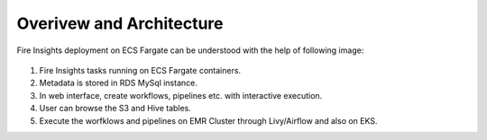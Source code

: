 Overivew and Architecture
=========================

Fire Insights deployment on ECS Fargate can be understood with the help of following image:


.. figure:: ../../../_assets/aws/ecs-fargate-sparkflows-deployment/Sparklfows_ECS_Fargate.png
   :alt: aws
   :width: 60%
   




1. Fire Insights tasks running on ECS Fargate containers.
2. Metadata is stored in RDS MySql instance.
3. In web interface, create workflows, pipelines etc. with interactive execution.
4. User can browse the S3 and Hive tables.
5. Execute the worfklows and pipelines on EMR Cluster through Livy/Airflow and also on EKS.
